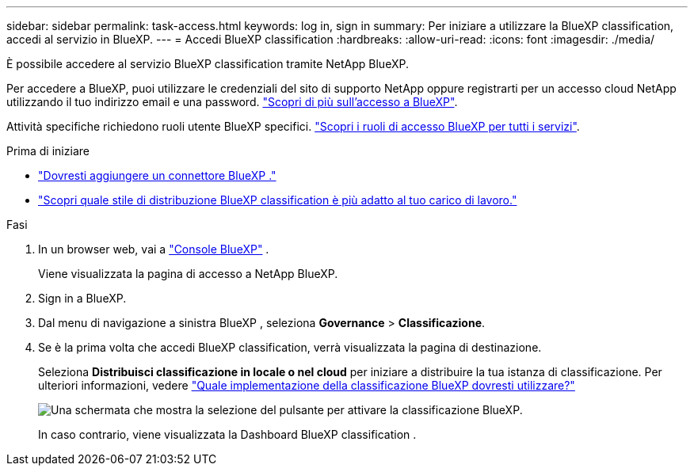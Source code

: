 ---
sidebar: sidebar 
permalink: task-access.html 
keywords: log in, sign in 
summary: Per iniziare a utilizzare la BlueXP classification, accedi al servizio in BlueXP. 
---
= Accedi BlueXP classification
:hardbreaks:
:allow-uri-read: 
:icons: font
:imagesdir: ./media/


[role="lead"]
È possibile accedere al servizio BlueXP classification tramite NetApp BlueXP.

Per accedere a BlueXP, puoi utilizzare le credenziali del sito di supporto NetApp oppure registrarti per un accesso cloud NetApp utilizzando il tuo indirizzo email e una password. link:https://docs.netapp.com/us-en/cloud-manager-setup-admin/task-logging-in.html["Scopri di più sull'accesso a BlueXP"^].

Attività specifiche richiedono ruoli utente BlueXP specifici. link:https://docs.netapp.com/us-en/bluexp-setup-admin/reference-iam-predefined-roles.html["Scopri i ruoli di accesso BlueXP per tutti i servizi"^].

.Prima di iniziare
* link:https://docs.netapp.com/us-en/bluexp-setup-admin/concept-connectors.html["Dovresti aggiungere un connettore BlueXP ."^]
* link:task-deploy-cloud-compliance.html["Scopri quale stile di distribuzione BlueXP classification è più adatto al tuo carico di lavoro."]


.Fasi
. In un browser web, vai a link:https://console.bluexp.netapp.com/["Console BlueXP"^] .
+
Viene visualizzata la pagina di accesso a NetApp BlueXP.

. Sign in a BlueXP.
. Dal menu di navigazione a sinistra BlueXP , seleziona *Governance* > *Classificazione*.
. Se è la prima volta che accedi BlueXP classification, verrà visualizzata la pagina di destinazione.
+
Seleziona *Distribuisci classificazione in locale o nel cloud* per iniziare a distribuire la tua istanza di classificazione. Per ulteriori informazioni, vedere link:task-deploy-cloud-compliance.html["Quale implementazione della classificazione BlueXP dovresti utilizzare?"]

+
image:screenshot-deploy-classification.png["Una schermata che mostra la selezione del pulsante per attivare la classificazione BlueXP."]

+
In caso contrario, viene visualizzata la Dashboard BlueXP classification .


